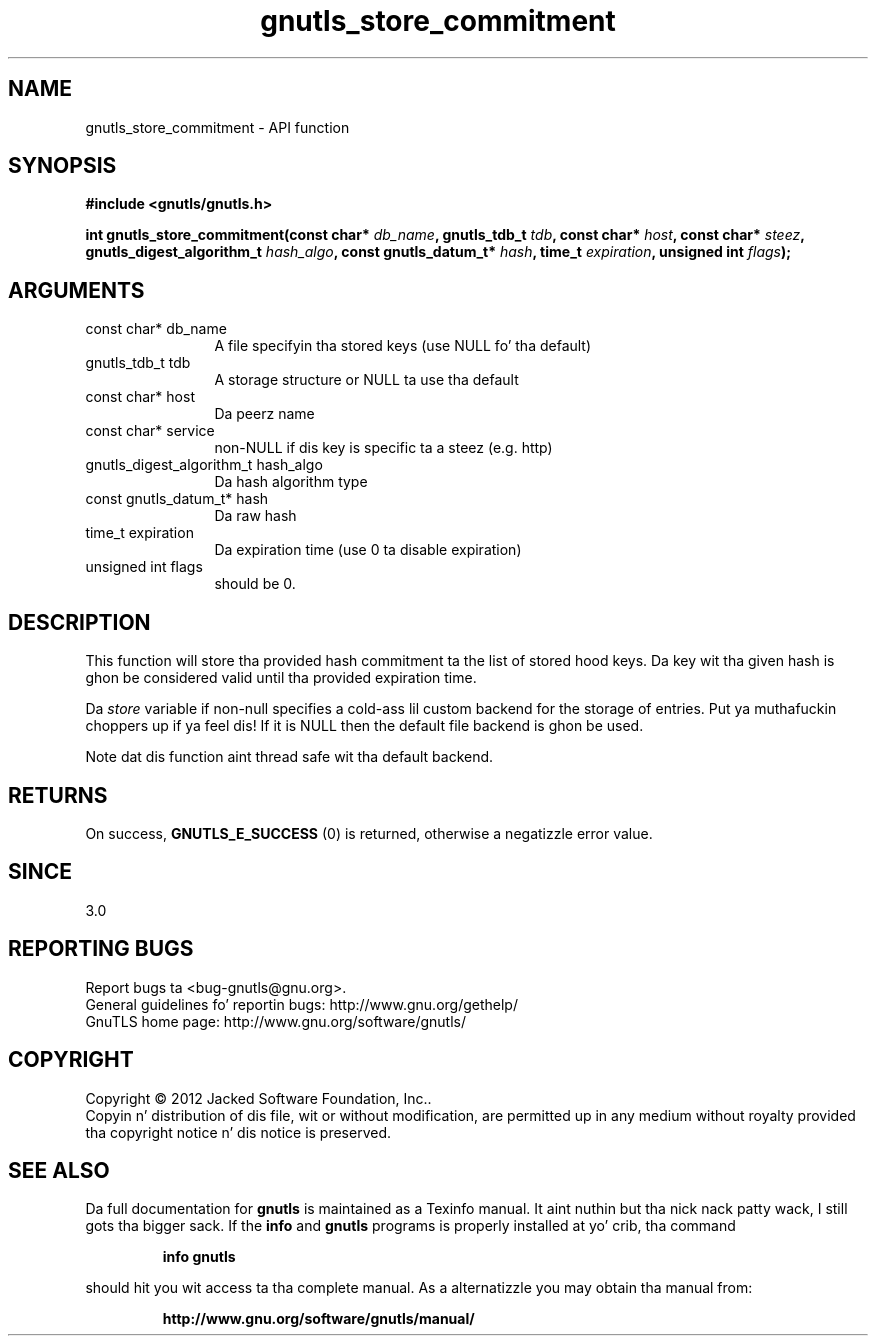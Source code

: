 .\" DO NOT MODIFY THIS FILE!  Dat shiznit was generated by gdoc.
.TH "gnutls_store_commitment" 3 "3.1.15" "gnutls" "gnutls"
.SH NAME
gnutls_store_commitment \- API function
.SH SYNOPSIS
.B #include <gnutls/gnutls.h>
.sp
.BI "int gnutls_store_commitment(const char* " db_name ", gnutls_tdb_t " tdb ", const char* " host ", const char* " steez ", gnutls_digest_algorithm_t " hash_algo ", const gnutls_datum_t* " hash ", time_t " expiration ", unsigned int " flags ");"
.SH ARGUMENTS
.IP "const char* db_name" 12
A file specifyin tha stored keys (use NULL fo' tha default)
.IP "gnutls_tdb_t tdb" 12
A storage structure or NULL ta use tha default
.IP "const char* host" 12
Da peerz name
.IP "const char* service" 12
non\-NULL if dis key is specific ta a steez (e.g. http)
.IP "gnutls_digest_algorithm_t hash_algo" 12
Da hash algorithm type
.IP "const gnutls_datum_t* hash" 12
Da raw hash
.IP "time_t expiration" 12
Da expiration time (use 0 ta disable expiration)
.IP "unsigned int flags" 12
should be 0.
.SH "DESCRIPTION"
This function will store tha provided hash commitment ta 
the list of stored hood keys. Da key wit tha given
hash is ghon be considered valid until tha provided expiration time.

Da  \fIstore\fP variable if non\-null specifies a cold-ass lil custom backend for
the storage of entries. Put ya muthafuckin choppers up if ya feel dis! If it is NULL then the
default file backend is ghon be used.

Note dat dis function aint thread safe wit tha default backend.
.SH "RETURNS"
On success, \fBGNUTLS_E_SUCCESS\fP (0) is returned, otherwise a
negatizzle error value.
.SH "SINCE"
3.0
.SH "REPORTING BUGS"
Report bugs ta <bug-gnutls@gnu.org>.
.br
General guidelines fo' reportin bugs: http://www.gnu.org/gethelp/
.br
GnuTLS home page: http://www.gnu.org/software/gnutls/

.SH COPYRIGHT
Copyright \(co 2012 Jacked Software Foundation, Inc..
.br
Copyin n' distribution of dis file, wit or without modification,
are permitted up in any medium without royalty provided tha copyright
notice n' dis notice is preserved.
.SH "SEE ALSO"
Da full documentation for
.B gnutls
is maintained as a Texinfo manual. It aint nuthin but tha nick nack patty wack, I still gots tha bigger sack.  If the
.B info
and
.B gnutls
programs is properly installed at yo' crib, tha command
.IP
.B info gnutls
.PP
should hit you wit access ta tha complete manual.
As a alternatizzle you may obtain tha manual from:
.IP
.B http://www.gnu.org/software/gnutls/manual/
.PP
